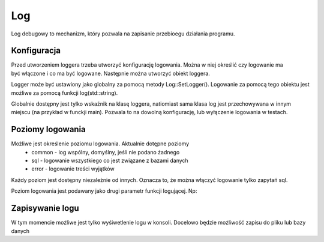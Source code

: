 Log
================================================================================
Log debugowy to mechanizm, który pozwala na zapisanie przebioegu działania
programu.

Konfiguracja
********************************************************************************

.. code-block:: c
   :caption: Inicjowanie klasy logującej

    auto logConfig = std::make_unique<Log::Config>();
    logConfig->enabled = true;
    logConfig->levels = {Log::Levels::Error, Log::Levels::Sql};

    auto logger = std::make_unique<Log::Logger>(std::move(logConfig));

Przed utworzeniem loggera trzeba utworzyć konfigurację logowania. Można w niej
określić czy logowanie ma być włączone i co ma być logowane.
Następnie można utworzyć obiekt loggera.

.. code-block:: c
   :caption: Ustawienie globalnego loggera

    // ustawienie globalnego loggera
    Log::setLogger(logger.get());

    // logowanie za pomocą globalnego obiektu
    log("jakiś tekst do zalogowania");

Logger może być ustawiony jako globalny za pomocą metody Log::SetLogger().
Logowanie za pomocą tego obiektu jest możliwe za pomocą funkcji
log(std::string).

Globalnie dostępny jest tylko wskaźnik na klasę loggera, natiomiast sama klasa
log jest przechowywana w innym miejscu (na przykład w funckji main). Pozwala to
na dowolną konfigurację, lub wyłączenie logowania w testach.

Poziomy logowania
********************************************************************************
Możliwe jest określenie poziomu logowania. Aktualnie dotępne poziomy
 *  common - log wspólny, domyślny, jeśli nie podano żadnego
 *  sql - logowanie wszystkiego co jest związane z bazami danych
 *  error - logowanie treści wyjątków

Każdy poziom jest dostępny niezależnie od innych. Oznacza to, że można włączyć
logowanie tylko zapytań sql.

Poziom logowania jest podawany jako drugi parametr funkcji logującej. Np:

.. code-block:: c
   :caption: Logowanie z przekazaniem poziomu

    log("Wykonywanie zapytania: 'select ...'", Log::Levels::Sql);

Zapisywanie logu
********************************************************************************
W tym momencie możliwe jest tylko wyśiwetlenie logu w konsoli. Docelowo będzie
możliwość zapisu do pliku lub bazy danych

